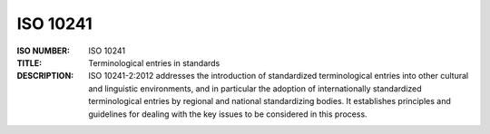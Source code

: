 ISO 10241
------------

:ISO NUMBER:  ISO 10241  
:TITLE:  Terminological entries in standards
:DESCRIPTION:  ISO 10241-2:2012 addresses the introduction of standardized terminological entries into other cultural and linguistic environments, and in particular the adoption of internationally standardized terminological entries by regional and national standardizing bodies. It establishes principles and guidelines for dealing with the key issues to be considered in this process.						
